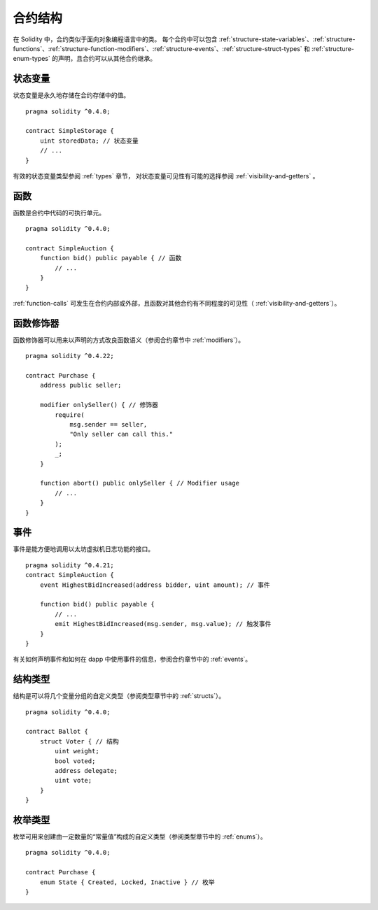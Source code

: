 .. index:: contract, state variable, function, event, struct, enum, function;modifier

.. _contract_structure:

***********************
合约结构
***********************


在 Solidity 中，合约类似于面向对象编程语言中的类。
每个合约中可以包含 :ref:`structure-state-variables`、:ref:`structure-functions`、:ref:`structure-function-modifiers`、:ref:`structure-events`、:ref:`structure-struct-types` 和 :ref:`structure-enum-types` 的声明，且合约可以从其他合约继承。

.. _structure-state-variables:

状态变量
===============

状态变量是永久地存储在合约存储中的值。

::

    pragma solidity ^0.4.0;

    contract SimpleStorage {
        uint storedData; // 状态变量
        // ...
    }

有效的状态变量类型参阅 :ref:`types` 章节，
对状态变量可见性有可能的选择参阅 :ref:`visibility-and-getters` 。

.. _structure-functions:

函数
=========

函数是合约中代码的可执行单元。
::

    pragma solidity ^0.4.0;

    contract SimpleAuction {
        function bid() public payable { // 函数
            // ...
        }
    }

:ref:`function-calls` 可发生在合约内部或外部，且函数对其他合约有不同程度的可见性（ :ref:`visibility-and-getters`）。 

.. _structure-function-modifiers:

函数修饰器
==================

函数修饰器可以用来以声明的方式改良函数语义（参阅合约章节中 :ref:`modifiers`）。 

::

    pragma solidity ^0.4.22;

    contract Purchase {
        address public seller;

        modifier onlySeller() { // 修饰器
            require(
                msg.sender == seller,
                "Only seller can call this."
            );
            _;
        }
        
        function abort() public onlySeller { // Modifier usage
            // ...
        }
    }

.. _structure-events:

事件
======

事件是能方便地调用以太坊虚拟机日志功能的接口。
::

    pragma solidity ^0.4.21;
    contract SimpleAuction {
        event HighestBidIncreased(address bidder, uint amount); // 事件

        function bid() public payable {
            // ...
            emit HighestBidIncreased(msg.sender, msg.value); // 触发事件
        }
    }

有关如何声明事件和如何在 dapp 中使用事件的信息，参阅合约章节中的 :ref:`events`。

.. _structure-struct-types:

结构类型
=============

结构是可以将几个变量分组的自定义类型（参阅类型章节中的 :ref:`structs`）。
::

    pragma solidity ^0.4.0;

    contract Ballot {
        struct Voter { // 结构
            uint weight;
            bool voted;
            address delegate;
            uint vote;
        }
    }

.. _structure-enum-types:

枚举类型
==========

枚举可用来创建由一定数量的“常量值”构成的自定义类型（参阅类型章节中的 :ref:`enums`）。 

::

    pragma solidity ^0.4.0;

    contract Purchase {
        enum State { Created, Locked, Inactive } // 枚举
    }
